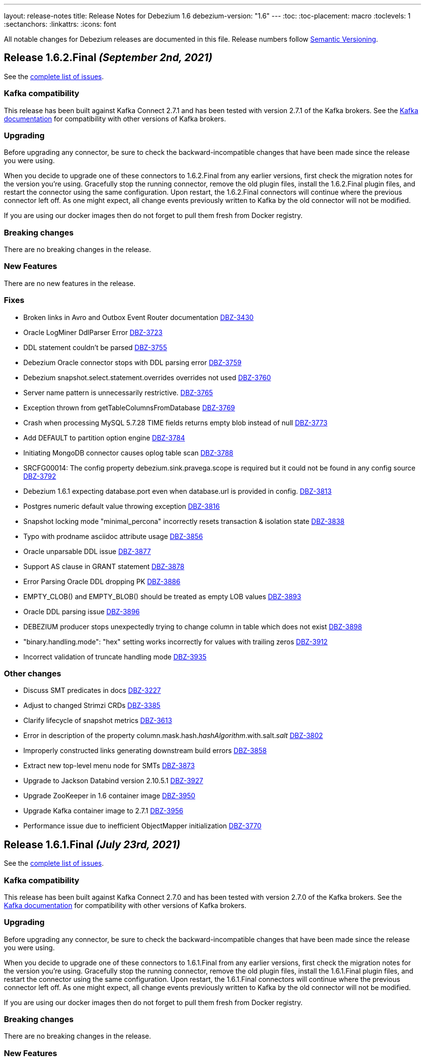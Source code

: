 ---
layout: release-notes
title: Release Notes for Debezium 1.6
debezium-version: "1.6"
---
:toc:
:toc-placement: macro
:toclevels: 1
:sectanchors:
:linkattrs:
:icons: font

All notable changes for Debezium releases are documented in this file.
Release numbers follow http://semver.org[Semantic Versioning].

toc::[]

[[release-1.6.2.final]]
== *Release 1.6.2.Final* _(September 2nd, 2021)_

See the https://issues.redhat.com/secure/ReleaseNote.jspa?projectId=12317320&version=12359557[complete list of issues].

=== Kafka compatibility

This release has been built against Kafka Connect 2.7.1 and has been tested with version 2.7.1 of the Kafka brokers.
See the https://kafka.apache.org/documentation/#upgrade[Kafka documentation] for compatibility with other versions of Kafka brokers.


=== Upgrading

Before upgrading any connector, be sure to check the backward-incompatible changes that have been made since the release you were using.

When you decide to upgrade one of these connectors to 1.6.2.Final from any earlier versions,
first check the migration notes for the version you're using.
Gracefully stop the running connector, remove the old plugin files, install the 1.6.2.Final plugin files, and restart the connector using the same configuration.
Upon restart, the 1.6.2.Final connectors will continue where the previous connector left off.
As one might expect, all change events previously written to Kafka by the old connector will not be modified.

If you are using our docker images then do not forget to pull them fresh from Docker registry.


=== Breaking changes

There are no breaking changes in the release.


=== New Features

There are no new features in the release.


=== Fixes

* Broken links in Avro and Outbox Event Router documentation https://issues.jboss.org/browse/DBZ-3430[DBZ-3430]
* Oracle LogMiner DdlParser Error https://issues.jboss.org/browse/DBZ-3723[DBZ-3723]
* DDL statement couldn't be parsed https://issues.jboss.org/browse/DBZ-3755[DBZ-3755]
* Debezium Oracle connector stops with DDL parsing error https://issues.jboss.org/browse/DBZ-3759[DBZ-3759]
* Debezium snapshot.select.statement.overrides overrides not used https://issues.jboss.org/browse/DBZ-3760[DBZ-3760]
* Server name pattern is unnecessarily restrictive. https://issues.jboss.org/browse/DBZ-3765[DBZ-3765]
* Exception thrown from getTableColumnsFromDatabase https://issues.jboss.org/browse/DBZ-3769[DBZ-3769]
* Crash when processing MySQL 5.7.28 TIME fields returns empty blob instead of null https://issues.jboss.org/browse/DBZ-3773[DBZ-3773]
* Add DEFAULT to partition option engine https://issues.jboss.org/browse/DBZ-3784[DBZ-3784]
* Initiating MongoDB connector causes oplog table scan https://issues.jboss.org/browse/DBZ-3788[DBZ-3788]
* SRCFG00014: The config property debezium.sink.pravega.scope is required but it could not be found in any config source https://issues.jboss.org/browse/DBZ-3792[DBZ-3792]
* Debezium 1.6.1 expecting database.port even when database.url is provided in config. https://issues.jboss.org/browse/DBZ-3813[DBZ-3813]
* Postgres numeric default value throwing exception https://issues.jboss.org/browse/DBZ-3816[DBZ-3816]
* Snapshot locking mode "minimal_percona" incorrectly resets transaction & isolation state https://issues.jboss.org/browse/DBZ-3838[DBZ-3838]
* Typo with prodname asciidoc attribute usage https://issues.jboss.org/browse/DBZ-3856[DBZ-3856]
* Oracle unparsable DDL issue https://issues.jboss.org/browse/DBZ-3877[DBZ-3877]
* Support AS clause in GRANT statement https://issues.jboss.org/browse/DBZ-3878[DBZ-3878]
* Error Parsing Oracle DDL dropping PK https://issues.jboss.org/browse/DBZ-3886[DBZ-3886]
* EMPTY_CLOB() and EMPTY_BLOB() should be treated as empty LOB values https://issues.jboss.org/browse/DBZ-3893[DBZ-3893]
* Oracle DDL parsing issue https://issues.jboss.org/browse/DBZ-3896[DBZ-3896]
* DEBEZIUM producer stops unexpectedly trying to change column in table which does not exist https://issues.jboss.org/browse/DBZ-3898[DBZ-3898]
* "binary.handling.mode": "hex" setting works incorrectly for values with trailing zeros https://issues.jboss.org/browse/DBZ-3912[DBZ-3912]
* Incorrect validation of truncate handling mode https://issues.jboss.org/browse/DBZ-3935[DBZ-3935]


=== Other changes

* Discuss SMT predicates in docs https://issues.jboss.org/browse/DBZ-3227[DBZ-3227]
* Adjust to changed Strimzi CRDs https://issues.jboss.org/browse/DBZ-3385[DBZ-3385]
* Clarify lifecycle of snapshot metrics https://issues.jboss.org/browse/DBZ-3613[DBZ-3613]
* Error in description of the property column.mask.hash._hashAlgorithm_.with.salt._salt_  https://issues.jboss.org/browse/DBZ-3802[DBZ-3802]
* Improperly constructed links generating downstream build errors https://issues.jboss.org/browse/DBZ-3858[DBZ-3858]
* Extract new top-level menu node for SMTs https://issues.jboss.org/browse/DBZ-3873[DBZ-3873]
* Upgrade to Jackson Databind version 2.10.5.1 https://issues.jboss.org/browse/DBZ-3927[DBZ-3927]
* Upgrade ZooKeeper in 1.6 container image https://issues.jboss.org/browse/DBZ-3950[DBZ-3950]
* Upgrade Kafka container image to 2.7.1 https://issues.jboss.org/browse/DBZ-3956[DBZ-3956]
* Performance issue due to inefficient ObjectMapper initialization https://issues.jboss.org/browse/DBZ-3770[DBZ-3770]



[[release-1.6.1.final]]
== *Release 1.6.1.Final* _(July 23rd, 2021)_

See the https://issues.redhat.com/secure/ReleaseNote.jspa?projectId=12317320&version=12359005[complete list of issues].

=== Kafka compatibility

This release has been built against Kafka Connect 2.7.0 and has been tested with version 2.7.0 of the Kafka brokers.
See the https://kafka.apache.org/documentation/#upgrade[Kafka documentation] for compatibility with other versions of Kafka brokers.


=== Upgrading

Before upgrading any connector, be sure to check the backward-incompatible changes that have been made since the release you were using.

When you decide to upgrade one of these connectors to 1.6.1.Final from any earlier versions,
first check the migration notes for the version you're using.
Gracefully stop the running connector, remove the old plugin files, install the 1.6.1.Final plugin files, and restart the connector using the same configuration.
Upon restart, the 1.6.1.Final connectors will continue where the previous connector left off.
As one might expect, all change events previously written to Kafka by the old connector will not be modified.

If you are using our docker images then do not forget to pull them fresh from Docker registry.


=== Breaking changes

There are no breaking changes in the release.


=== New Features

There are no new features in the release.


=== Fixes

* Support invisible columns with MySql 8.0.23+ https://issues.jboss.org/browse/DBZ-3623[DBZ-3623]
* Db2Connector is unable to establish validation connection https://issues.jboss.org/browse/DBZ-3632[DBZ-3632]
* MySQL Connector error after execute a "create role" statement https://issues.jboss.org/browse/DBZ-3686[DBZ-3686]
* Error parsing query, even with database.history.skip.unparseable.ddl https://issues.jboss.org/browse/DBZ-3717[DBZ-3717]
* Support for TABLE_TYPE missing form MySQL grammar https://issues.jboss.org/browse/DBZ-3718[DBZ-3718]
* Debezium mysql connector plugin throws SQL syntax error during incremental snapshot https://issues.jboss.org/browse/DBZ-3725[DBZ-3725]


=== Other changes

* Add documentation about new capturing implementation for the MySQL connector to downstream product https://issues.jboss.org/browse/DBZ-3140[DBZ-3140]
* Doc clarification on connector rewrite https://issues.jboss.org/browse/DBZ-3711[DBZ-3711]
* Update Oracle connector deployment instructions for consistency https://issues.jboss.org/browse/DBZ-3772[DBZ-3772]



[[release-1.6.0.final]]
== *Release 1.6.0.Final* _(June 30th, 2021)_

See the https://issues.redhat.com/secure/ReleaseNote.jspa?projectId=12317320&version=12358966[complete list of issues].

=== Kafka compatibility

This release has been built against Kafka Connect 2.7.0 and has been tested with version 2.7.0 of the Kafka brokers.
See the https://kafka.apache.org/documentation/#upgrade[Kafka documentation] for compatibility with other versions of Kafka brokers.


=== Upgrading

Before upgrading any connector, be sure to check the backward-incompatible changes that have been made since the release you were using.

When you decide to upgrade one of these connectors to 1.6.0.Final from any earlier versions,
first check the migration notes for the version you're using.
Gracefully stop the running connector, remove the old plugin files, install the 1.6.0.Final plugin files, and restart the connector using the same configuration.
Upon restart, the 1.6.0.Final connectors will continue where the previous connector left off.
As one might expect, all change events previously written to Kafka by the old connector will not be modified.

If you are using our docker images then do not forget to pull them fresh from Docker registry.


=== Breaking changes

There are no breaking changes in the release.


=== New Features

* Allow specifying of Oracle archive log location https://issues.redhat.com/browse/DBZ-3661[DBZ-3661]


=== Fixes

* Fix connect container build to be compatible with Oracle Instant Client https://issues.redhat.com/browse/DBZ-2547[DBZ-2547]
* Schema change events of excluded databases are discarded  https://issues.redhat.com/browse/DBZ-3622[DBZ-3622]
* Provide a descriptive error when enabling log.mining.archive.log.only.mode with an offset SCN that isn't yet in an archive log. https://issues.redhat.com/browse/DBZ-3665[DBZ-3665]
* When LOB support is disabled, use legacy SCN mining algorithm https://issues.redhat.com/browse/DBZ-3676[DBZ-3676]


=== Other changes

* Oracle connector error with tables using unique index keys: "key must not be null"  https://issues.redhat.com/browse/DBZ-1211[DBZ-1211]
* Database history properties missing in connector docs https://issues.redhat.com/browse/DBZ-3459[DBZ-3459]
* Oracle connector doc fixes https://issues.redhat.com/browse/DBZ-3662[DBZ-3662]
* Change the reached max batch size log message to DEBUG level https://issues.redhat.com/browse/DBZ-3664[DBZ-3664]
* Remove unused code https://issues.redhat.com/browse/DBZ-3672[DBZ-3672]
* Update deprecated config for debezium smt https://issues.redhat.com/browse/DBZ-3673[DBZ-3673]
* Align Antlr versions used during testing https://issues.redhat.com/browse/DBZ-3675[DBZ-3675]



[[release-1.6.0-cr1]]
== *Release 1.6.0.CR1* _(June 24th, 2021)_

See the https://issues.redhat.com/secure/ReleaseNote.jspa?projectId=12317320&version=12358695[complete list of issues].

=== Kafka compatibility

This release has been built against Kafka Connect 2.7.0 and has been tested with version 2.7.0 of the Kafka brokers.
See the https://kafka.apache.org/documentation/#upgrade[Kafka documentation] for compatibility with other versions of Kafka brokers.


=== Upgrading

Before upgrading any connector, be sure to check the backward-incompatible changes that have been made since the release you were using.

When you decide to upgrade one of these connectors to 1.6.0.CR1 from any earlier versions,
first check the migration notes for the version you're using.
Gracefully stop the running connector, remove the old plugin files, install the 1.6.0.CR1 plugin files, and restart the connector using the same configuration.
Upon restart, the 1.6.0.CR1 connectors will continue where the previous connector left off.
As one might expect, all change events previously written to Kafka by the old connector will not be modified.

If you are using our docker images then do not forget to pull them fresh from Docker registry.


=== Breaking changes

There are no breaking changes in the release.


=== New Features

* Implement SKIPPED_OPERATIONS for SQLServer https://issues.redhat.com/browse/DBZ-2697[DBZ-2697]
* Handling database connection timeout during schema recovery https://issues.redhat.com/browse/DBZ-3615[DBZ-3615]
* Scope mined DDL events to include/exclude lists if provided https://issues.redhat.com/browse/DBZ-3634[DBZ-3634]
* Support heartbeats during periods of low change event activity https://issues.redhat.com/browse/DBZ-3639[DBZ-3639]


=== Fixes

* Fix exception on not found table https://issues.redhat.com/browse/DBZ-3523[DBZ-3523]
* Transaction commit event dispatch fails if no active transaction in progress. https://issues.redhat.com/browse/DBZ-3593[DBZ-3593]
* Additional unique index referencing columns not exposed by CDC causes exception https://issues.redhat.com/browse/DBZ-3597[DBZ-3597]
* GRANT/REVOKE for roles is not working https://issues.redhat.com/browse/DBZ-3610[DBZ-3610]
* ParsingException for ALTER TABLE against a table that is unknown to the connector. https://issues.redhat.com/browse/DBZ-3612[DBZ-3612]
* Oracle connector continually logging warnings about already processed transactions. https://issues.redhat.com/browse/DBZ-3616[DBZ-3616]
* StringIndexOutOfBoundsException thrown while handling UTF-8 characters https://issues.redhat.com/browse/DBZ-3618[DBZ-3618]
* DDL ParsingException - "SUPPLEMENTAL LOG DATA (UNIQUE INDEX) COLUMNS" https://issues.redhat.com/browse/DBZ-3619[DBZ-3619]
* Oracle transaction reconciliation fails to lookup primary key columns if UPDATE sets columns to only NULL https://issues.redhat.com/browse/DBZ-3631[DBZ-3631]
* Oracle DDL parser fails on CREATE TABLE: mismatched input 'maxtrans' expecting {'AS', ';'} https://issues.redhat.com/browse/DBZ-3641[DBZ-3641]
* Antlr version mismatch https://issues.redhat.com/browse/DBZ-3646[DBZ-3646]
* SQL Agent does not start in SqlServer  image when deployed to openshift https://issues.redhat.com/browse/DBZ-3648[DBZ-3648]
* Java UBI image is lacking gzip utility https://issues.redhat.com/browse/DBZ-3659[DBZ-3659]

=== Other changes

* Upgrade to Apicurio Registry 2.0 https://issues.redhat.com/browse/DBZ-3171[DBZ-3171]
* Vitess: rename "master" branch to "main" https://issues.redhat.com/browse/DBZ-3275[DBZ-3275]
* Formatting updates to correct errors in documentation builds https://issues.redhat.com/browse/DBZ-3518[DBZ-3518]
* Prepare test-suite for Kafka on RHEL https://issues.redhat.com/browse/DBZ-3566[DBZ-3566]
* Upgrade to Quarkus 2.0.0.Final https://issues.redhat.com/browse/DBZ-3602[DBZ-3602]
* Some dependencies are broken in ocp testsuite after BOM introduction https://issues.redhat.com/browse/DBZ-3625[DBZ-3625]
* Handle updated json schema for connector passwords https://issues.redhat.com/browse/DBZ-3637[DBZ-3637]
* MySQL SourceInfo should be public https://issues.redhat.com/browse/DBZ-3638[DBZ-3638]
* Change CLOB/BLOB data type support to an opt-in feature https://issues.redhat.com/browse/DBZ-3645[DBZ-3645]
* Denote BLOB support as incubating https://issues.redhat.com/browse/DBZ-3651[DBZ-3651]



[[release-1.6.0-beta2]]
== *Release 1.6.0.Beta2* _(June 10th, 2021)_

See the https://issues.redhat.com/secure/ReleaseNote.jspa?projectId=12317320&version=12358021[complete list of issues].


=== Kafka compatibility

This release has been built against Kafka Connect 2.7.0 and has been tested with version 2.7.0 of the Kafka brokers.
See the https://kafka.apache.org/documentation/#upgrade[Kafka documentation] for compatibility with other versions of Kafka brokers.


=== Upgrading

Before upgrading any connector, be sure to check the backward-incompatible changes that have been made since the release you were using.

When you decide to upgrade one of these connectors to 1.6.0.Beta2 from any earlier versions,
first check the migration notes for the version you're using.
Gracefully stop the running connector, remove the old plugin files, install the 1.6.0.Beta2 plugin files, and restart the connector using the same configuration.
Upon restart, the 1.6.0.Beta2 connectors will continue where the previous connector left off.
As one might expect, all change events previously written to Kafka by the old connector will not be modified.

If you are using our docker images then do not forget to pull them fresh from Docker registry.


=== Breaking changes

There are no breaking changes in the release.


=== New Features

* Clarification on MySQL vs MariaDb Usage https://issues.jboss.org/browse/DBZ-1145[DBZ-1145]
* Pravega sink for Debezium Server https://issues.jboss.org/browse/DBZ-3546[DBZ-3546]
* Postgres - Column default values are not extracted https://issues.jboss.org/browse/DBZ-2790[DBZ-2790]
* Add support for snapshot.include.collection.list https://issues.jboss.org/browse/DBZ-3062[DBZ-3062]
* Apply filters with empty filter changes 'Exclude' selection to 'Include' https://issues.jboss.org/browse/DBZ-3102[DBZ-3102]
* Adjust OpenShift tests to support new version of Strimzi CRDs https://issues.jboss.org/browse/DBZ-3475[DBZ-3475]
* Remove SchemaProcessor From Cassandra Connector https://issues.jboss.org/browse/DBZ-3506[DBZ-3506]
* Provide a `snapshot.locking.mode` option for Oracle https://issues.jboss.org/browse/DBZ-3557[DBZ-3557]
* Implement support for JSON function in MySQL parser https://issues.jboss.org/browse/DBZ-3559[DBZ-3559]


=== Fixes

* AbstractConnectorTest should work in environment with longer latency https://issues.jboss.org/browse/DBZ-400[DBZ-400]
* PostgreSQL connector task fails to resume streaming because replication slot is active https://issues.jboss.org/browse/DBZ-3068[DBZ-3068]
* SQL Server connector buffers all CDC events in memory if more than one table is captured https://issues.jboss.org/browse/DBZ-3486[DBZ-3486]
* SQLServer low throughput tables increase usage of TempDB https://issues.jboss.org/browse/DBZ-3515[DBZ-3515]
* Incorrectly identifies primary member of replica set https://issues.jboss.org/browse/DBZ-3522[DBZ-3522]
* Cannot enable binlog streaming when INITIAL_ONLY snapshot mode configured https://issues.jboss.org/browse/DBZ-3529[DBZ-3529]
* Connector CRD name and database.server.name cannot use the same value in OCP test-suite https://issues.jboss.org/browse/DBZ-3538[DBZ-3538]
* SelectLobParser checks for lowercase "is null" instead of uppercase "IS NULL" https://issues.jboss.org/browse/DBZ-3545[DBZ-3545]
* DDL ParsingException "mismatched input 'sharing'" for create table syntax. https://issues.jboss.org/browse/DBZ-3549[DBZ-3549]
* DDL ParsingException on alter table https://issues.jboss.org/browse/DBZ-3554[DBZ-3554]
* ORA-00310 when online redo log is archived and replaced by redo log with new sequence https://issues.jboss.org/browse/DBZ-3561[DBZ-3561]
* Server name pattern is unnecessarily restrictive https://issues.jboss.org/browse/DBZ-3562[DBZ-3562]
* ORA-01289 error encountered on Oracle RAC when multiple logs are mined with same sequence number https://issues.jboss.org/browse/DBZ-3563[DBZ-3563]
* MySQL metrics documentation refers to legacy implementation https://issues.jboss.org/browse/DBZ-3572[DBZ-3572]
* Update downstream MySQL doc to reference streaming metrics vs. binlog metrics  https://issues.jboss.org/browse/DBZ-3582[DBZ-3582]
* No viable alternative at input "add COLUMN optional" https://issues.jboss.org/browse/DBZ-3586[DBZ-3586]
* NPE when OracleValueConverters get unsupported jdbc type https://issues.jboss.org/browse/DBZ-3587[DBZ-3587]
* SelectLobParser throws NullPointerException when parsing SQL for an unknown table https://issues.jboss.org/browse/DBZ-3591[DBZ-3591]
* Pulsar sink tries to convert null key to string https://issues.jboss.org/browse/DBZ-3595[DBZ-3595]
* Oracle RAC URL does not correctly substitute node IP addresses https://issues.jboss.org/browse/DBZ-3599[DBZ-3599]
* Oracle Connector - got InputMismatchException mismatched input 'CASCADE' expecting {'AS', 'PURGE', ';'} https://issues.jboss.org/browse/DBZ-3606[DBZ-3606]


=== Other changes

* Unsupported column types should be ignored as with other connectors https://issues.jboss.org/browse/DBZ-814[DBZ-814]
* Make outbox extensions dependency on tracing extension optional https://issues.jboss.org/browse/DBZ-2834[DBZ-2834]
* Avoid copying in DML handling https://issues.jboss.org/browse/DBZ-3328[DBZ-3328]
* Document impact of using --hostname when starting Connect container https://issues.jboss.org/browse/DBZ-3466[DBZ-3466]
* Update external link to AMQ Streams documentation https://issues.jboss.org/browse/DBZ-3502[DBZ-3502]
* Update external links in downstream docs to AMQ Streams deployment information  https://issues.jboss.org/browse/DBZ-3525[DBZ-3525]
* Debezium Server Core builds plugin artifact https://issues.jboss.org/browse/DBZ-3542[DBZ-3542]
* List contributors script fails when name contains a "/" character https://issues.jboss.org/browse/DBZ-3544[DBZ-3544]
* Upgrade to Quarkus 2.0.0.CR3 https://issues.jboss.org/browse/DBZ-3550[DBZ-3550]
* Reduce DB round-trips for LOB handling https://issues.jboss.org/browse/DBZ-3556[DBZ-3556]
* Oracle benchmark does not execute LogMiner parser performance tests https://issues.jboss.org/browse/DBZ-3560[DBZ-3560]
* Clarify purpose of database.history.retention.hours https://issues.jboss.org/browse/DBZ-3565[DBZ-3565]
* Improve documentation related to signalling table DDL https://issues.jboss.org/browse/DBZ-3568[DBZ-3568]
* cassandra-driver-core 3.5.0 managed in Debezium BOM too old for testcontainers 1.15.3 https://issues.jboss.org/browse/DBZ-3589[DBZ-3589]
* Remove some dead code in Postgres connector https://issues.jboss.org/browse/DBZ-3596[DBZ-3596]
* Debezium server sink oracle database to pulsar without default namespace "public/default" https://issues.jboss.org/browse/DBZ-3601[DBZ-3601]
* Document OffsetContext.incrementalSnapshotEvents() https://issues.jboss.org/browse/DBZ-3607[DBZ-3607]
* Database skipping logic isn't correct https://issues.jboss.org/browse/DBZ-3608[DBZ-3608]



[[release-1.6.0-beta1]]
== *Release 1.6.0.Beta1* _(May 20th, 2021)_

See the https://issues.redhat.com/secure/ReleaseNote.jspa?projectId=12317320&version=12357565[complete list of issues].


=== Kafka compatibility

This release has been built against Kafka Connect 2.7.0 and has been tested with version 2.7.0 of the Kafka brokers.
See the https://kafka.apache.org/documentation/#upgrade[Kafka documentation] for compatibility with other versions of Kafka brokers.


=== Upgrading

Before upgrading any connector, be sure to check the backward-incompatible changes that have been made since the release you were using.

When you decide to upgrade one of these connectors to 1.6.0.Beta1 from any earlier versions,
first check the migration notes for the version you're using.
Gracefully stop the running connector, remove the old plugin files, install the 1.6.0.Beta1 plugin files, and restart the connector using the same configuration.
Upon restart, the 1.6.0.Beta1 connectors will continue where the previous connector left off.
As one might expect, all change events previously written to Kafka by the old connector will not be modified.

If you are using our docker images then do not forget to pull them fresh from Docker registry.


=== Breaking changes

`RENAME TABLE` statement with multiple tables now emits multiple schema change events, one for each of the renamed tables (https://issues.jboss.org/browse/DBZ-3399[DBZ-3399]).


=== New Features

* Support ad hoc snapshots on MySQL connector https://issues.jboss.org/browse/DBZ-66[DBZ-66]
* Support DDL operations https://issues.jboss.org/browse/DBZ-2916[DBZ-2916]
* Add support for RAW, LONG, LONG RAW, BLOB, and CLOB data types https://issues.jboss.org/browse/DBZ-2948[DBZ-2948]
* Update Doc For Cassandra Connector https://issues.jboss.org/browse/DBZ-3092[DBZ-3092]
* Document log.mining.strategy for Oracle connector https://issues.jboss.org/browse/DBZ-3393[DBZ-3393]
* Update DOC with the new NUM_OF_CHANGE_EVENT_QUEUES parameter https://issues.jboss.org/browse/DBZ-3480[DBZ-3480]
* Use date format model that does not depend on client NLS settings in integration tests https://issues.jboss.org/browse/DBZ-3482[DBZ-3482]
* Provide Japanese translation of README.md  https://issues.jboss.org/browse/DBZ-3503[DBZ-3503]
* Better handling of invalid SQL Server connector configuration https://issues.jboss.org/browse/DBZ-3505[DBZ-3505]
* Allow table.include.list and table.exclude.list to be updated after a connector is created https://issues.jboss.org/browse/DBZ-1263[DBZ-1263]
* Allow retry when SQL Server is down temporarily https://issues.jboss.org/browse/DBZ-3339[DBZ-3339]


=== Fixes

* Database name should not be converted to lower case if tablenameCaseInsensitive=True in Oracle Connector https://issues.jboss.org/browse/DBZ-2203[DBZ-2203]
* Not able to configure Debezium Server via smallrye/microprofile environment variables https://issues.jboss.org/browse/DBZ-2622[DBZ-2622]
* Upgrading from debezium 1.2.2 to 1.4.0 stopped snapshotting new tables https://issues.jboss.org/browse/DBZ-2944[DBZ-2944]
* oracle logminer cannot add duplicate logfile https://issues.jboss.org/browse/DBZ-3266[DBZ-3266]
* Oracle connector does not correctly handle partially committed transactions https://issues.jboss.org/browse/DBZ-3322[DBZ-3322]
* Data loss when MongoDB snapshot take longer than the Oplog Window https://issues.jboss.org/browse/DBZ-3331[DBZ-3331]
* First online log query does not limit results to those that are available. https://issues.jboss.org/browse/DBZ-3332[DBZ-3332]
* Connector crashing after running for some time https://issues.jboss.org/browse/DBZ-3377[DBZ-3377]
* Broken links in downstream Monitoring chapter https://issues.jboss.org/browse/DBZ-3408[DBZ-3408]
* Broken links in User guide table of routing SMT configuration options https://issues.jboss.org/browse/DBZ-3410[DBZ-3410]
* Broken link to basic configuration example in downstream content-based routing topic https://issues.jboss.org/browse/DBZ-3412[DBZ-3412]
* Cassandra connector does not react on schema changes properly https://issues.jboss.org/browse/DBZ-3417[DBZ-3417]
* Debezium mapped diagnostic contexts doesn't work https://issues.jboss.org/browse/DBZ-3438[DBZ-3438]
* source.timestamp.mode=commit imposes a significant performance penalty https://issues.jboss.org/browse/DBZ-3452[DBZ-3452]
* Timezone difference not considered in `LagFromSourceInMilliseconds` calculation https://issues.jboss.org/browse/DBZ-3456[DBZ-3456]
* "Found null value for non-optional schema" error when issuing TRUNCATE from Postgres on a table with a PK https://issues.jboss.org/browse/DBZ-3469[DBZ-3469]
* Connector crashes when table name contains '-' character https://issues.jboss.org/browse/DBZ-3485[DBZ-3485]
* Kafka Clients in Debezium Server is not aligned with Debezium Kafka version https://issues.jboss.org/browse/DBZ-3498[DBZ-3498]
* ReadToInsertEvent SMT needs to set ConfigDef https://issues.jboss.org/browse/DBZ-3508[DBZ-3508]
* Debezium configuration can be modified after instantiation https://issues.jboss.org/browse/DBZ-3514[DBZ-3514]
* Oracle redo log switch not detected when using multiple archiver process threads https://issues.jboss.org/browse/DBZ-3516[DBZ-3516]
* Cannot enable binlog streaming when INITIAL_ONLY snapshot mode configured https://issues.jboss.org/browse/DBZ-3529[DBZ-3529]
* Missing schema function in DDL Parser https://issues.jboss.org/browse/DBZ-3543[DBZ-3543]
* Retry logic for "No more data to read from socket" is too strict https://issues.jboss.org/browse/DBZ-3472[DBZ-3472]


=== Other changes

* Document new source block and fix formatting issues https://issues.jboss.org/browse/DBZ-1614[DBZ-1614]
* Re-connect after "too many connections" https://issues.jboss.org/browse/DBZ-2300[DBZ-2300]
* Modularize doc for MongoDB component https://issues.jboss.org/browse/DBZ-2334[DBZ-2334]
* Rebase Postgres snapshot modes on exported snapshots https://issues.jboss.org/browse/DBZ-2337[DBZ-2337]
* Enable continuous JFR recording https://issues.jboss.org/browse/DBZ-3082[DBZ-3082]
* Remove deprecated Oracle connector option "database.tablename.case.insensitive" https://issues.jboss.org/browse/DBZ-3240[DBZ-3240]
* Improve Oracle redo logs query to avoid de-duplication step https://issues.jboss.org/browse/DBZ-3256[DBZ-3256]
* Migrate Jenkins CI to OCP 4.0 in  PSI cloud  https://issues.jboss.org/browse/DBZ-3396[DBZ-3396]
* Remove Antlr-based DML Parser https://issues.jboss.org/browse/DBZ-3400[DBZ-3400]
* Update Oracle driver version https://issues.jboss.org/browse/DBZ-3460[DBZ-3460]
* Incremental snapshot follow-up tasks https://issues.jboss.org/browse/DBZ-3500[DBZ-3500]
* Unnecessary NPE due to autoboxing https://issues.jboss.org/browse/DBZ-3519[DBZ-3519]
* Upgrade actions/cache to v2 version for formatting check https://issues.jboss.org/browse/DBZ-3520[DBZ-3520]
* Improve documentation for Oracle supplemental logging requirements https://issues.jboss.org/browse/DBZ-3521[DBZ-3521]
* SignalsIT leave table artifacts that cause other tests to fail https://issues.jboss.org/browse/DBZ-3533[DBZ-3533]
* Mark xstream dependency as provided https://issues.jboss.org/browse/DBZ-3539[DBZ-3539]
* Add test for Oracle table without PK https://issues.jboss.org/browse/DBZ-832[DBZ-832]



[[release-1.6.0-alpha1]]
== *Release 1.6.0.Alpha1* _(May 6th, 2021)_

See the https://issues.redhat.com/secure/ReleaseNote.jspa?projectId=12317320&version=12353176[complete list of issues].


=== Kafka compatibility

This release has been built against Kafka Connect 2.7.0 and has been tested with version 2.7.0 of the Kafka brokers.
See the https://kafka.apache.org/documentation/#upgrade[Kafka documentation] for compatibility with other versions of Kafka brokers.


=== Upgrading

Before upgrading any connector, be sure to check the backward-incompatible changes that have been made since the release you were using.

When you decide to upgrade one of these connectors to 1.6.0.Alpha1 from any earlier versions,
first check the migration notes for the version you're using.
Gracefully stop the running connector, remove the old plugin files, install the 1.6.0.Alpha1 plugin files, and restart the connector using the same configuration.
Upon restart, the 1.6.0.Alpha1 connectors will continue where the previous connector left off.
As one might expect, all change events previously written to Kafka by the old connector will not be modified.

If you are using our docker images then do not forget to pull them fresh from Docker registry.


=== Breaking changes

Debezium now requires Java 11 as a build and a runtime environment (https://issues.jboss.org/browse/DBZ-2875[DBZ-2875]).
The only exception is Debezium Cassandra connector that still uses Java 8.


=== New Features

* Sink adapter for Apache Kafka https://issues.jboss.org/browse/DBZ-3382[DBZ-3382]
* Optimisation on MongoDB and MySQL connector for skipped.operations https://issues.jboss.org/browse/DBZ-3403[DBZ-3403]
* Incremental snapshotting https://issues.jboss.org/browse/DBZ-3473[DBZ-3473]


=== Fixes

* io.debezium.text.ParsingException: no viable alternative at input 'IDNUMBER(4)GENERATEDBY' https://issues.jboss.org/browse/DBZ-1721[DBZ-1721]
* SKIPPED_OPERATIONS is added to CommonConnectorConfig.CONFIG_DEFINITION although it's not implemented in all connectors https://issues.jboss.org/browse/DBZ-2699[DBZ-2699]
* Snapshot fails when reading TIME, DATE, DATETIME fields in mysql from ResultSet https://issues.jboss.org/browse/DBZ-3238[DBZ-3238]
* Update to fabric8 kube client 5.x https://issues.jboss.org/browse/DBZ-3349[DBZ-3349]
* An exception in resolveOracleDatabaseVersion if system language is not English https://issues.jboss.org/browse/DBZ-3397[DBZ-3397]
* Change strimzi branch in jenkins openshift-test job to main https://issues.jboss.org/browse/DBZ-3404[DBZ-3404]
* Broken link in downstream Monitoring chapter 7.3 https://issues.jboss.org/browse/DBZ-3409[DBZ-3409]
* Broken link in content-based routing chapter to page for downloading the SMT scripting archive  https://issues.jboss.org/browse/DBZ-3411[DBZ-3411]
* LogMinerDmlParser mishandles double single quotes in WHERE clauses https://issues.jboss.org/browse/DBZ-3413[DBZ-3413]
* Incorrectly formatted links in downstream automatic topic creation doc https://issues.jboss.org/browse/DBZ-3414[DBZ-3414]
* SMT acronym incorrectly expanded in Debezium User Guide https://issues.jboss.org/browse/DBZ-3415[DBZ-3415]
* MariaDB -- support privilege DDL in parser https://issues.jboss.org/browse/DBZ-3422[DBZ-3422]
* Change oc apply in jenkins openshift-test job to oc create https://issues.jboss.org/browse/DBZ-3423[DBZ-3423]
* SQL Server property (snapshot.select.statement.overrides) only matches 1st entry if comma-separated list also contains spaces https://issues.jboss.org/browse/DBZ-3429[DBZ-3429]
* Permission issue when running docker-compose or docker build as user not having uid 1001 https://issues.jboss.org/browse/DBZ-3453[DBZ-3453]
* no viable alternative at input 'DROP TABLE IF EXISTS group' (Galera and MariaDB) https://issues.jboss.org/browse/DBZ-3467[DBZ-3467]
* Debezium MySQL connector does not process tables with partitions https://issues.jboss.org/browse/DBZ-3468[DBZ-3468]
* The building tools' version in README doc is outdated https://issues.jboss.org/browse/DBZ-3478[DBZ-3478]
* MySQL DATE default value parser rejects timestamp https://issues.jboss.org/browse/DBZ-3497[DBZ-3497]
* MySQL8 GRANT statement not parsable https://issues.jboss.org/browse/DBZ-3499[DBZ-3499]


=== Other changes

* Config validation for Db2 https://issues.jboss.org/browse/DBZ-3118[DBZ-3118]
* Add smoke test for UI https://issues.jboss.org/browse/DBZ-3133[DBZ-3133]
* Create new metric "CapturedTables" https://issues.jboss.org/browse/DBZ-3161[DBZ-3161]
* Handle deadlock issue for MySql build stuck for 6h https://issues.jboss.org/browse/DBZ-3233[DBZ-3233]
* Document using Connect REST API for log level changes https://issues.jboss.org/browse/DBZ-3270[DBZ-3270]
* User Guide corrections for SQL Server connector https://issues.jboss.org/browse/DBZ-3297[DBZ-3297]
* User Guide corrections for Db2 connector https://issues.jboss.org/browse/DBZ-3298[DBZ-3298]
* User Guide corrections for MySQL connector https://issues.jboss.org/browse/DBZ-3299[DBZ-3299]
* User Guide corrections for MongoDB connector https://issues.jboss.org/browse/DBZ-3300[DBZ-3300]
* Allow building the Oracle connector on CI https://issues.jboss.org/browse/DBZ-3365[DBZ-3365]
* Add tests for Protobuf Converter https://issues.jboss.org/browse/DBZ-3369[DBZ-3369]
* Use current SQL Server container image for testing and examples https://issues.jboss.org/browse/DBZ-3379[DBZ-3379]
* Reword prereq in downstream SQL Server connector doc  https://issues.jboss.org/browse/DBZ-3392[DBZ-3392]
* Duplicate entry in MySQL connector properties table for `mysql-property-skipped-operations`  https://issues.jboss.org/browse/DBZ-3402[DBZ-3402]
* Docs clarification around tombstone events https://issues.jboss.org/browse/DBZ-3416[DBZ-3416]
* Validate logical server name contains only alpha-numerical characters https://issues.jboss.org/browse/DBZ-3427[DBZ-3427]
* Provide a "quick" build profile https://issues.jboss.org/browse/DBZ-3449[DBZ-3449]
* Avoid warning about superfluous exclusion during packaging https://issues.jboss.org/browse/DBZ-3458[DBZ-3458]
* Upgrade binlog client https://issues.jboss.org/browse/DBZ-3463[DBZ-3463]
